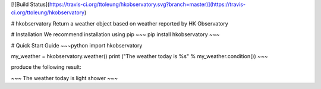 [![Build Status](https://travis-ci.org/ttoleung/hkobservatory.svg?branch=master)](https://travis-ci.org/ttoleung/hkobservatory)

# hkobservatory
Return a weather object based on weather reported by HK Observatory

# Installation
We recommend installation using pip
~~~
pip install hkobservatory
~~~

# Quick Start Guide
~~~python
import hkobservatory

my_weather = hkobservatory.weather()
print ("The weather today is %s" % my_weather.condition())
~~~

produce the following result:

~~~
The weather today is light shower
~~~


